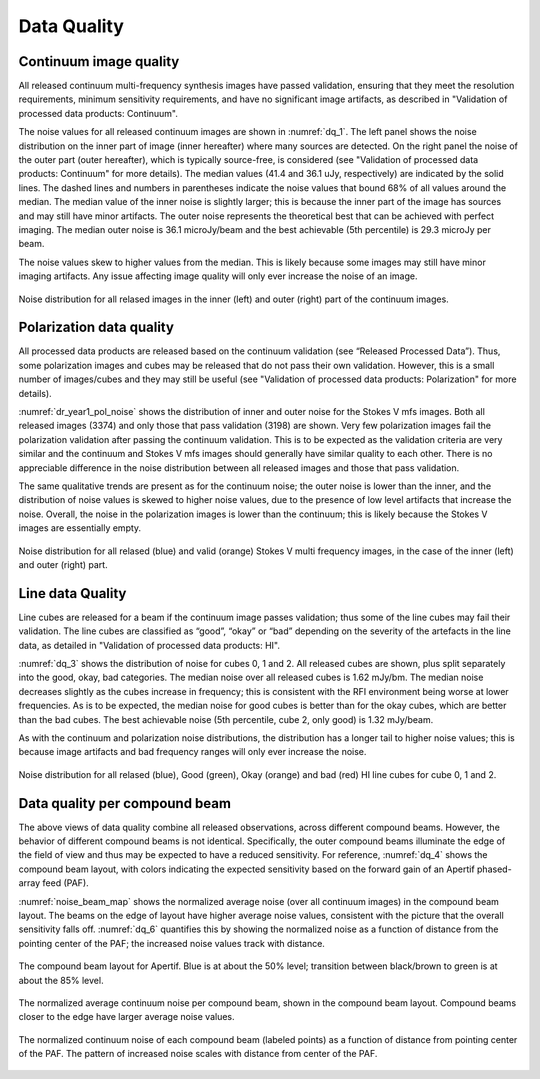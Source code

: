 Data Quality
=============

Continuum image quality
#########################
All released continuum multi-frequency synthesis images have passed validation, ensuring that they meet the resolution requirements, minimum sensitivity requirements, and have no significant image artifacts, as described in "Validation of processed data products: Continuum".

The noise values for all released continuum images are shown in :numref:`dq_1`. The left panel shows the noise distribution on the inner part of image (inner hereafter) where many sources are detected. On the right panel the noise of the outer part (outer hereafter), which is typically source-free, is considered (see "Validation of processed data products: Continuum" for more details). The median values (41.4 and 36.1 uJy, respectively) are indicated by the solid lines. The dashed lines and numbers in parentheses indicate the noise values that bound 68% of all values around the median. The median value of the inner noise is slightly larger; this is because the inner part of the image has sources and may still have minor artifacts. The outer noise represents the theoretical best that can be achieved with perfect imaging. The median outer noise is 36.1 microJy/beam and the best achievable (5th percentile) is 29.3 microJy per beam.

The noise values skew to higher values from the median. This is likely because some images may still have minor imaging artifacts. Any issue affecting image quality will only ever increase the noise of an image.

.. figure:: images/data_quality_1.png
  :align: center
  :width: 400
  :alt: Relative flux error
  :name: dq_1

  Noise distribution for all relased images in the inner (left) and outer (right) part of the continuum images.

Polarization data quality
#############################
All processed data products are released based on the continuum validation (see “Released Processed Data”). Thus, some polarization images and cubes may be released that do not pass their own validation. However, this is a small number of images/cubes and they may still be useful (see "Validation of processed data products: Polarization" for more details).

:numref:`dr_year1_pol_noise` shows the distribution of inner and outer noise for the Stokes V mfs images. Both all released images (3374) and only those that pass validation (3198) are shown. Very few polarization images fail the polarization validation after passing the continuum validation. This is to be expected as the validation criteria are very similar and the continuum and Stokes V mfs images should generally have similar quality to each other. There is no appreciable difference in the noise distribution between all released images and those that pass validation.

The same qualitative trends are present as for the continuum noise; the outer noise is lower than the inner, and the distribution of noise values is skewed to higher noise values, due to the presence of low level artifacts that increase the noise. Overall, the noise in the polarization images is lower than the continuum; this is likely because the Stokes V images are essentially empty.

.. figure:: images/dr_year1_pol_noise-e1604930917467.png
  :align: center
  :width: 400
  :alt: Relative flux error
  :name: dr_year1_pol_noise

  Noise distribution for all relased (blue) and valid (orange) Stokes V multi frequency images, in the case of the inner (left) and outer (right) part.

Line data Quality
#####################

Line cubes are released for a beam if the continuum image passes validation; thus some of the line cubes may fail their validation. The line cubes are classified as “good”, “okay” or “bad” depending on the severity of the artefacts in the line data, as detailed in "Validation of processed data products: HI".

:numref:`dq_3` shows the distribution of noise for cubes 0, 1 and 2. All released cubes are shown, plus split separately into the good, okay, bad categories. The median noise over all released cubes is 1.62 mJy/bm. The median noise decreases slightly as the cubes increase in frequency; this is consistent with the RFI environment being worse at lower frequencies. As is to be expected, the median noise for good cubes is better than for the okay cubes, which are better than the bad cubes. The best achievable noise (5th percentile, cube 2, only good) is 1.32 mJy/beam.

As with the continuum and polarization noise distributions, the distribution has a longer tail to higher noise values; this is because image artifacts and bad frequency ranges will only ever increase the noise.

.. figure:: images/data_quality_3-e1604931017866-1024x593.png
  :align: center
  :width: 400
  :alt: Relative flux error
  :name: dq_3

  Noise distribution for all relased (blue), Good (green), Okay (orange) and bad (red) HI line cubes for cube 0, 1 and 2.

Data quality per compound beam
################################

The above views of data quality combine all released observations, across different compound beams. However, the behavior of different compound beams is not identical. Specifically, the outer compound beams illuminate the edge of the field of view and thus may be expected to have a reduced sensitivity. For reference, :numref:`dq_4` shows the compound beam layout, with colors indicating the expected sensitivity based on the forward gain of an Apertif phased-array feed (PAF).

:numref:`noise_beam_map` shows the normalized average noise (over all continuum images) in the compound beam layout. The beams on the edge of layout have higher average noise values, consistent with the picture that the overall sensitivity falls off. :numref:`dq_6` quantifies this by showing the normalized noise as a function of distance from the pointing center of the PAF; the increased noise values track with distance.

.. figure:: images/data_quality_4.png
  :align: center
  :width: 400
  :alt: Relative flux error
  :name: dq_4

  The compound beam layout for Apertif. Blue is at about the 50% level; transition between black/brown to green is at about the 85% level.

.. figure:: images/noisebeamMap-e1603453851156.png
  :align: center
  :width: 400
  :alt: Relative flux error
  :name: noise_beam_map

  The normalized average continuum noise per compound beam, shown in the compound beam layout. Compound beams closer to the edge have larger average noise values.

.. figure:: images/data_quality_6.png
  :align: center
  :width: 400
  :alt: Relative flux error
  :name: dq_6

  The normalized continuum noise of each compound beam (labeled points) as a function of distance from pointing center of the PAF. The pattern of increased noise scales with distance from center of the PAF.
